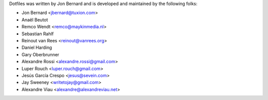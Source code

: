 Dotfiles was written by Jon Bernard and is developed and maintained by the
following folks:

- Jon Bernard <jbernard@tuxion.com>
- Anaël Beutot
- Remco Wendt <remco@maykinmedia.nl>
- Sebastian Rahlf
- Reinout van Rees <reinout@vanrees.org>
- Daniel Harding
- Gary Oberbrunner
- Alexandre Rossi <alexandre.rossi@gmail.com>
- Luper Rouch <luper.rouch@gmail.com>
- Jesús García Crespo <jesus@sevein.com>
- Jay Sweeney <writetojay@gmail.com>
- Alexandre Viau <alexandre@alexandreviau.net>
